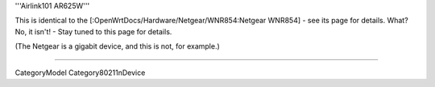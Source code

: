 '''Airlink101 AR625W'''

This is identical to the [:OpenWrtDocs/Hardware/Netgear/WNR854:Netgear WNR854] - see its page for details.
What? No, it isn't! - Stay tuned to this page for details.

(The Netgear is a gigabit device, and this is not, for example.)

----

CategoryModel
Category80211nDevice
